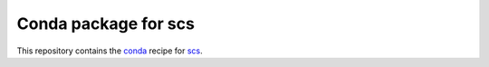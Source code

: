 *********************
Conda package for scs
*********************

.. image:: https://travis-ci.org/sebp/scs-conda.svg?branch=master
  :target: https://travis-ci.org/sebp/scs-conda
  :alt: Travis CI Build Status

.. image:: https://ci.appveyor.com/api/projects/status/github/sebp/scs-conda?branch=master&svg=true
   :target: https://ci.appveyor.com/project/sebp/scs-conda
   :alt: AppVeyor Build Status

.. image:: https://circleci.com/gh/sebp/scs-conda/tree/master.svg?style=svg
    :target: https://circleci.com/gh/sebp/scs-conda/tree/master
    :alt: CircleCI

This repository contains the `conda <https://conda.io/docs/user-guide/tasks/build-packages/>`_
recipe for `scs <https://pypi.org/project/scs/>`_.
